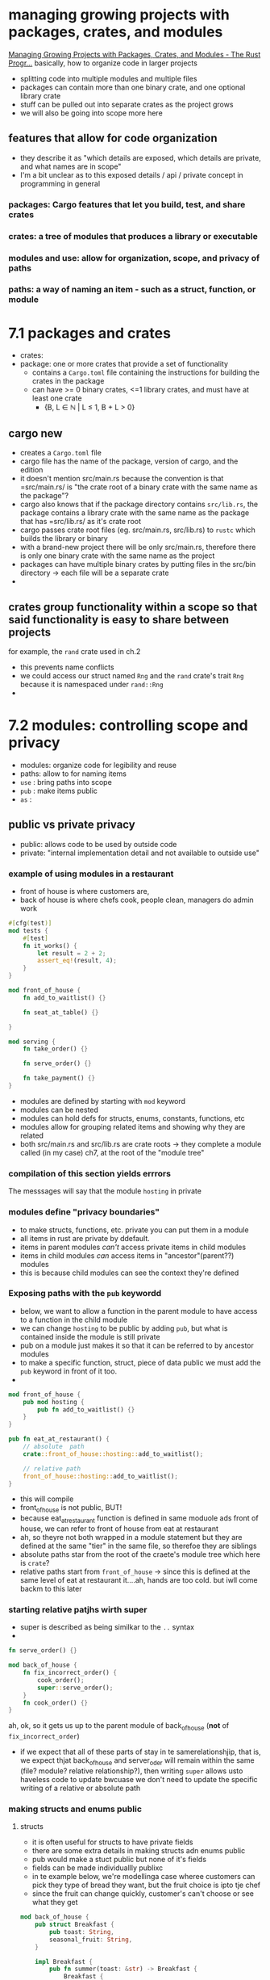* managing growing projects with packages, crates, and modules
 [[https://doc.rust-lang.org/book/ch07-00-managing-growing-projects-with-packages-crates-and-modules.html][Managing Growing Projects with Packages, Crates, and Modules - The Rust Progr...]] 
  basically, how to organize code in larger projects
  - splitting code into multiple modules and multiple files
  - packages can contain more than one binary crate, and one optional library crate
  - stuff can be pulled out into separate crates as the project grows
  - we will also be going into scope more here
 
** features that allow for code organization
   - they describe it as "which details are exposed, which details are private, and what names are in scope"
   - I'm a bit unclear as to this exposed details / api / private concept in programming in general
  
*** packages: Cargo features that let you build, test, and share crates
    
*** crates: a tree of modules that produces a library or executable
    
*** modules and use: allow for organization, scope, and privacy of paths
    
*** paths: a way of naming an item - such as a struct, function, or module
    
* 7.1 packages and crates
 - crates:
 - package: one or more crates that provide a set of functionality
   - contains a =Cargo.toml= file containing the instructions for building the crates in the package
   - can have >= 0 binary crates, <=1 library crates, and must have at least one crate
     - {B, L ∈ ℕ | L ≤ 1, B + L > 0}

** cargo new
   - creates a =Cargo.toml= file
   - cargo file has the name of the package, version of cargo, and the edition
   - it doesn't mention src/main.rs because the convention is that =src/main.rs/ is "the crate root of a binary crate with the same name as the package"?
   - cargo also knows that if the package directory contains =src/lib.rs=, the package contains a library crate with the same name as the package that has =src/lib.rs/ as it's crate root
   - cargo passes crate root files (eg. src/main.rs, src/lib.rs) to ~rustc~ which builds the library or binary
   - with a brand-new project there will be only src/main.rs, therefore there is only one binary crate with the same name as the project
   - packages can have multiple binary crates by putting files in the src/bin directory -> each file will be a separate crate
   - 

** crates group functionality within a scope so that said functionality is easy to share between projects
   for example, the ~rand~ crate used in ch.2
   - this prevents name conflicts
   - we could access our struct named ~Rng~ and the ~rand~ crate's trait ~Rng~ because it is namespaced under ~rand::Rng~
   - 

* 7.2 modules: controlling scope and privacy
  - modules: organize code for legibility and reuse
  - paths: allow to for naming items
  - ~use~ : bring paths into scope
  - ~pub~ : make items public
  - ~as~ :

    
** public vs private privacy
- public: allows code to be used by outside code
- private: "internal implementation detail and not available to outside use"

*** example of using modules in a restaurant
    - front of house is where customers are, 
    - back of house is where chefs cook, people clean, managers do admin work

#+begin_src rust :tangle "restaurant/src/lib.rs"
#[cfg(test)]
mod tests {
    #[test]
    fn it_works() {
        let result = 2 + 2;
        assert_eq!(result, 4);
    }
}

mod front_of_house {
    fn add_to_waitlist() {}

    fn seat_at_table() {}

}

mod serving {
    fn take_order() {}

    fn serve_order() {}

    fn take_payment() {}
}

#+end_src
- modules are defined by starting with ~mod~ keyword
- modules can be nested
- modules can hold defs for structs, enums, constants, functions, etc
- modules allow for grouping related items and showing why they are related
- both src/main.rs and src/lib.rs are crate roots -> they complete a module called (in my case) ch7, at the root of the "module tree"

*** compilation of this section yields errrors
The messsages will say that the module ~hosting~ in private

*** modules define "privacy boundaries"
- to make structs, functions, etc. private you can put them in a module
- all items in rust are private by ddefault.
- items in parent modules /can't/ access private items in child modules
- items in child modules /can/ access items in "ancestor"(parent??) modules
- this is because child modules can see the context they're defined

*** Exposing paths with the ~pub~ keywordd
- below, we want to allow a function in the parent module to have access to a function in the child module
- we can change ~hosting~ to be public by adding ~pub~, but what is contained inside the module is still private
- pub on a module just makes it so that it can be referred to by ancestor modules
- to make a specific function, struct, piece of data public we must add the ~pub~ keyword in front of it too.
-
#+begin_src rust
mod front_of_house {
    pub mod hosting {
        pub fn add_to_waitlist() {}
    }
}

pub fn eat_at_restaurant() {
    // absolute  path
    crate::front_of_house::hosting::add_to_waitlist();

    // relative path
    front_of_house::hosting::add_to_waitlist();
}
#+end_src
- this will compile
- front_of_house is not public, BUT!
- because eat_at_restaurant function is defined in same moduole ads front of house,  we can refer to front of house from eat at restaurant
- ah, so theyre not both wrapped in a module statement but they are defined at the same "tier" in the same file, so therefoe they are siblings
- absolute paths star from the root of the craete's module tree which here is ~crate~?
- relative paths start from ~front_of_house~ -> since this is defined at the same level of eat at restaurant it....ah, hands are too cold. but iwll come backm to this later

  
  
*** starting relative patjhs wirth super
- super is described as being similkar to the ~..~ syntax
-
#+begin_src rust
fn serve_order() {}

mod back_of_house {
    fn fix_incorrect_order() {
        cook_order();
        super::serve_order();
    }
    fn cook_order() {}
}
#+end_src

ah, ok, so it gets us up to the parent module of back_of_house (*not* of ~fix_incorrect_order~)
- if we expect that all of these parts of stay in te samerelationshjip, that is, we expect thjat back_of_house and server_oder will remain within the same (file? module? relative relationship?), then writing ~super~ allows usto haveless code to update bwcuase we don't need to update the specific writing of a relative or absolute path

*** making structs and enums public

**** structs
- it is often useful for structs to have private fields
- there are some extra details in making structs adn enums public
- pub would make a stuct public but none of it's fields
- fields can be made individuallly publixc
- in te example below, we're modellinga  case wheree customers can pick they type of bread they want, but the fruit choice is ipto tje chef
- since the fruit can change quickly, customer's can't choose or see what they get
#+begin_src rust
mod back_of_house {
    pub struct Breakfast {
        pub toast: String,
        seasonal_fruit: String,
    }

    impl Breakfast {
        pub fn summer(toast: &str) -> Breakfast {
            Breakfast {
                toast: String::from(toast),
                seasonal_fruit: String::from("peaches"),
            }
        }
    }
}

pub fn eat_at_restaurant() {
    // Order a breakfast in the summer with Rye toast
    let mut meal = back_of_house::Breakfast::summer("Rye");
    // Change our mind about what bread we'd like
    meal.toast = String::from("Wheat");
    println!("I'd like {} toast please", meal.toast);

    // The next line won't compile if we uncomment it; we're not allowed
    // to see or modify the seasonal fruit that comes with the meal
    // meal.seasonal_fruit = String::from("blueberries");
}
#+end_src
- so here, 
  
**** enums
- it is basicaly never useful to have enums with private variants so by default they are public
- with enums, if we make an enum public all of its variants will become public as well

** next up: the ~use~ keyword, combining ~pub~ and ~use~

